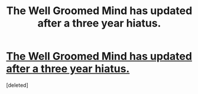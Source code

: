 #+TITLE: The Well Groomed Mind has updated after a three year hiatus.

* [[https://www.fanfiction.net/s/8163784/28/The-Well-Groomed-Mind][The Well Groomed Mind has updated after a three year hiatus.]]
:PROPERTIES:
:Score: 1
:DateUnix: 1506706849.0
:DateShort: 2017-Sep-29
:END:
[deleted]

